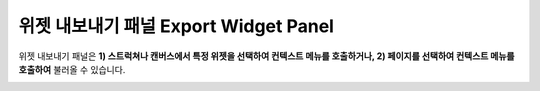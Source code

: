 

위젯 내보내기 패널 Export Widget Panel
==============================

위젯 내보내기 패널은 **1) 스트럭쳐나 캔버스에서 특정 위젯을 선택하여 컨텍스트 메뉴를 호출하거나, 2) 페이지를 선택하여 컨텍스트 메뉴를 호출하여** 불러올 수 있습니다. 

.. image:: resource/iu_manual_panel_export_widget.png
